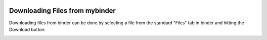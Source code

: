  .. _downloading-files-label:

 .. role:: bolditalic
  :class: bolditalic

.. role:: boldcode
  :class: boldcode

.. role:: italiccode
  :class: italiccode

===============================
Downloading Files from mybinder
===============================

Downloading files from binder can be done by selecting a file from the standard "Files" tab in binder and hitting the Download button:

.. image:: _static/pics/linux_tutorial/download_from_binder.png
   :target: _static/pics/linux_tutorial/download_from_binder.png
   :alt: Steps to undertake to download a file from binder.
